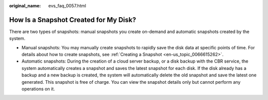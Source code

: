 :original_name: evs_faq_0057.html

.. _evs_faq_0057:

How Is a Snapshot Created for My Disk?
======================================

There are two types of snapshots: manual snapshots you create on-demand and automatic snapshots created by the system.

-  Manual snapshots: You may manually create snapshots to rapidly save the disk data at specific points of time. For details about how to create snapshots, see :ref:`Creating a Snapshot <en-us_topic_0066615262>`.
-  Automatic snapshots: During the creation of a cloud server backup, or a disk backup with the CBR service, the system automatically creates a snapshot and saves the latest snapshot for each disk. If the disk already has a backup and a new backup is created, the system will automatically delete the old snapshot and save the latest one generated. This snapshot is free of charge. You can view the snapshot details only but cannot perform any operations on it.
